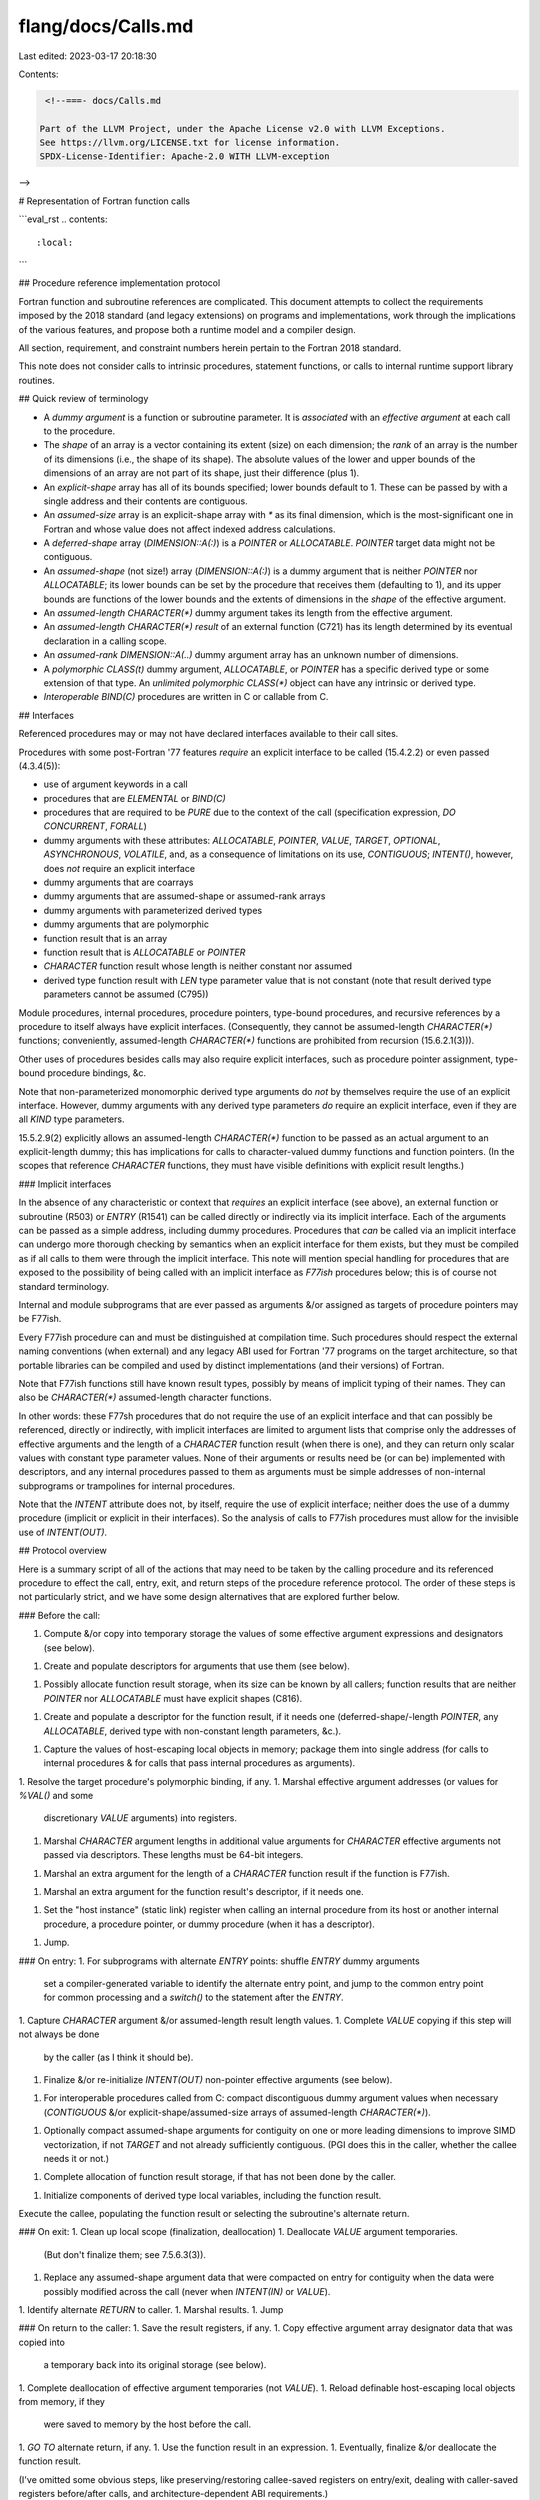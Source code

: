 flang/docs/Calls.md
===================

Last edited: 2023-03-17 20:18:30

Contents:

.. code-block:: md

    <!--===- docs/Calls.md

   Part of the LLVM Project, under the Apache License v2.0 with LLVM Exceptions.
   See https://llvm.org/LICENSE.txt for license information.
   SPDX-License-Identifier: Apache-2.0 WITH LLVM-exception

-->

# Representation of Fortran function calls

```eval_rst
.. contents::
   :local:
```

## Procedure reference implementation protocol

Fortran function and subroutine references are complicated.
This document attempts to collect the requirements imposed by the 2018
standard (and legacy extensions) on programs and implementations, work
through the implications of the various features, and propose both a
runtime model and a compiler design.

All section, requirement, and constraint numbers herein pertain to
the Fortran 2018 standard.

This note does not consider calls to intrinsic procedures, statement
functions, or calls to internal runtime support library routines.

## Quick review of terminology

* A *dummy argument* is a function or subroutine parameter.
  It is *associated* with an *effective argument* at each call
  to the procedure.
* The *shape* of an array is a vector containing its extent (size)
  on each dimension; the *rank* of an array is the number of its
  dimensions (i.e., the shape of its shape).
  The absolute values of the lower and upper bounds of the dimensions
  of an array are not part of its shape, just their difference (plus 1).
* An *explicit-shape* array has all of its bounds specified; lower
  bounds default to 1.  These can be passed by with a single address
  and their contents are contiguous.
* An *assumed-size* array is an explicit-shape array with `*` as its
  final dimension, which is the most-significant one in Fortran
  and whose value does not affect indexed address calculations.
* A *deferred-shape* array (`DIMENSION::A(:)`) is a `POINTER` or `ALLOCATABLE`.
  `POINTER` target data might not be contiguous.
* An *assumed-shape* (not size!) array (`DIMENSION::A(:)`) is a dummy argument
  that is neither `POINTER` nor `ALLOCATABLE`; its lower bounds can be set
  by the procedure that receives them (defaulting to 1), and its
  upper bounds are functions of the lower bounds and the extents of
  dimensions in the *shape* of the effective argument.
* An *assumed-length* `CHARACTER(*)` dummy argument
  takes its length from the effective argument.
* An *assumed-length* `CHARACTER(*)` *result* of an external function (C721)
  has its length determined by its eventual declaration in a calling scope.
* An *assumed-rank* `DIMENSION::A(..)` dummy argument array has an unknown
  number of dimensions.
* A *polymorphic* `CLASS(t)` dummy argument, `ALLOCATABLE`, or `POINTER`
  has a specific derived type or some extension of that type.
  An *unlimited polymorphic* `CLASS(*)` object can have any
  intrinsic or derived type.
* *Interoperable* `BIND(C)` procedures are written in C or callable from C.

## Interfaces

Referenced procedures may or may not have declared interfaces
available to their call sites.

Procedures with some post-Fortran '77 features *require* an
explicit interface to be called (15.4.2.2) or even passed (4.3.4(5)):

* use of argument keywords in a call
* procedures that are `ELEMENTAL` or `BIND(C)`
* procedures that are required to be `PURE` due to the context of the call
  (specification expression, `DO CONCURRENT`, `FORALL`)
* dummy arguments with these attributes: `ALLOCATABLE`, `POINTER`,
  `VALUE`, `TARGET`, `OPTIONAL`, `ASYNCHRONOUS`, `VOLATILE`,
  and, as a consequence of limitations on its use, `CONTIGUOUS`;
  `INTENT()`, however, does *not* require an explicit interface
* dummy arguments that are coarrays
* dummy arguments that are assumed-shape or assumed-rank arrays
* dummy arguments with parameterized derived types
* dummy arguments that are polymorphic
* function result that is an array
* function result that is `ALLOCATABLE` or `POINTER`
* `CHARACTER` function result whose length is neither constant
  nor assumed
* derived type function result with `LEN` type parameter value that is
  not constant
  (note that result derived type parameters cannot be assumed (C795))

Module procedures, internal procedures, procedure pointers,
type-bound procedures, and recursive references by a procedure to itself
always have explicit interfaces.
(Consequently, they cannot be assumed-length `CHARACTER(*)` functions;
conveniently, assumed-length `CHARACTER(*)` functions are prohibited from
recursion (15.6.2.1(3))).

Other uses of procedures besides calls may also require explicit interfaces,
such as procedure pointer assignment, type-bound procedure bindings, &c.

Note that non-parameterized monomorphic derived type arguments do
*not* by themselves require the use of an explicit interface.
However, dummy arguments with any derived type parameters *do*
require an explicit interface, even if they are all `KIND` type
parameters.

15.5.2.9(2) explicitly allows an assumed-length `CHARACTER(*)` function
to be passed as an actual argument to an explicit-length dummy;
this has implications for calls to character-valued dummy functions
and function pointers.
(In the scopes that reference `CHARACTER` functions, they must have
visible definitions with explicit result lengths.)

### Implicit interfaces

In the absence of any characteristic or context that *requires* an
explicit interface (see above), an external function or subroutine (R503)
or `ENTRY` (R1541) can be called directly or indirectly via its implicit interface.
Each of the arguments can be passed as a simple address, including
dummy procedures.
Procedures that *can* be called via an implicit interface can
undergo more thorough checking
by semantics when an explicit interface for them exists, but they must be
compiled as if all calls to them were through the implicit interface.
This note will mention special handling for procedures that are exposed
to the possibility of being called with an implicit interface as *F77ish* procedures
below; this is of course not standard terminology.

Internal and module subprograms that are ever passed as arguments &/or
assigned as targets of procedure pointers may be F77ish.

Every F77ish procedure can and must be distinguished at compilation time.
Such procedures should respect the external naming conventions (when external)
and any legacy ABI used for Fortran '77 programs on the target architecture,
so that portable libraries can be compiled
and used by distinct implementations (and their versions)
of Fortran.

Note that F77ish functions still have known result types, possibly by means
of implicit typing of their names.
They can also be `CHARACTER(*)` assumed-length character functions.

In other words: these F77sh procedures that do not require the use of an explicit
interface and that can possibly be referenced, directly or indirectly,
with implicit interfaces are limited to argument lists that comprise
only the addresses of effective arguments and the length of a `CHARACTER` function result
(when there is one), and they can return only scalar values with constant
type parameter values.
None of their arguments or results need be (or can be) implemented
with descriptors,
and any internal procedures passed to them as arguments must be
simple addresses of non-internal subprograms or trampolines for
internal procedures.

Note that the `INTENT` attribute does not, by itself,
require the use of explicit interface; neither does the use of a dummy
procedure (implicit or explicit in their interfaces).
So the analysis of calls to F77ish procedures must allow for the
invisible use of `INTENT(OUT)`.

## Protocol overview

Here is a summary script of all of the actions that may need to be taken
by the calling procedure and its referenced procedure to effect
the call, entry, exit, and return steps of the procedure reference
protocol.
The order of these steps is not particularly strict, and we have
some design alternatives that are explored further below.

### Before the call:

1. Compute &/or copy into temporary storage the values of
   some effective argument expressions and designators (see below).
1. Create and populate descriptors for arguments that use them
   (see below).
1. Possibly allocate function result storage,
   when its size can be known by all callers; function results that are
   neither `POINTER` nor `ALLOCATABLE` must have explicit shapes (C816).
1. Create and populate a descriptor for the function result, if it
   needs one (deferred-shape/-length `POINTER`, any `ALLOCATABLE`,
   derived type with non-constant length parameters, &c.).
1. Capture the values of host-escaping local objects in memory;
   package them into single address (for calls to internal procedures &
   for calls that pass internal procedures as arguments).
1. Resolve the target procedure's polymorphic binding, if any.
1. Marshal effective argument addresses (or values for `%VAL()` and some
   discretionary `VALUE` arguments) into registers.
1. Marshal `CHARACTER` argument lengths in additional value arguments for
   `CHARACTER` effective arguments not passed via descriptors.
   These lengths must be 64-bit integers.
1. Marshal an extra argument for the length of a `CHARACTER` function
   result if the function is F77ish.
1. Marshal an extra argument for the function result's descriptor,
   if it needs one.
1. Set the "host instance" (static link) register when calling an internal
   procedure from its host or another internal procedure, a procedure pointer,
   or dummy procedure (when it has a descriptor).
1. Jump.

### On entry:
1. For subprograms with alternate `ENTRY` points: shuffle `ENTRY` dummy arguments
   set a compiler-generated variable to identify the alternate entry point,
   and jump to the common entry point for common processing and a `switch()`
   to the statement after the `ENTRY`.
1. Capture `CHARACTER` argument &/or assumed-length result length values.
1. Complete `VALUE` copying if this step will not always be done
   by the caller (as I think it should be).
1. Finalize &/or re-initialize `INTENT(OUT)` non-pointer
   effective arguments (see below).
1. For interoperable procedures called from C: compact discontiguous
   dummy argument values when necessary (`CONTIGUOUS` &/or
   explicit-shape/assumed-size arrays of assumed-length `CHARACTER(*)`).
1. Optionally compact assumed-shape arguments for contiguity on one
   or more leading dimensions to improve SIMD vectorization, if not
   `TARGET` and not already sufficiently contiguous.
   (PGI does this in the caller, whether the callee needs it or not.)
1. Complete allocation of function result storage, if that has
   not been done by the caller.
1. Initialize components of derived type local variables,
   including the function result.

Execute the callee, populating the function result or selecting
the subroutine's alternate return.

### On exit:
1. Clean up local scope (finalization, deallocation)
1. Deallocate `VALUE` argument temporaries.
   (But don't finalize them; see 7.5.6.3(3)).
1. Replace any assumed-shape argument data that were compacted on
   entry for contiguity when the data were possibly
   modified across the call (never when `INTENT(IN)` or `VALUE`).
1. Identify alternate `RETURN` to caller.
1. Marshal results.
1. Jump

### On return to the caller:
1. Save the result registers, if any.
1. Copy effective argument array designator data that was copied into
   a temporary back into its original storage (see below).
1. Complete deallocation of effective argument temporaries (not `VALUE`).
1. Reload definable host-escaping local objects from memory, if they
   were saved to memory by the host before the call.
1. `GO TO` alternate return, if any.
1. Use the function result in an expression.
1. Eventually, finalize &/or deallocate the function result.

(I've omitted some obvious steps, like preserving/restoring callee-saved
registers on entry/exit, dealing with caller-saved registers before/after
calls, and architecture-dependent ABI requirements.)

## The messy details

### Copying effective argument values into temporary storage

There are several conditions that require the compiler to generate
code that allocates and populates temporary storage for an actual
argument.

First, effective arguments that are expressions, not designators, obviously
need to be computed and captured into memory in order to be passed
by reference.
This includes parenthesized designators like `(X)`, which are
expressions in Fortran, as an important special case.
(This case also technically includes unparenthesized constants,
but those are better implemented by passing addresses in read-only
memory.)
The dummy argument cannot be known to have `INTENT(OUT)` or
`INTENT(IN OUT)`.

Small scalar or elemental `VALUE` arguments may be passed in registers,
as should arguments wrapped in the legacy VMS `%VAL()` notation.
Multiple elemental `VALUE` arguments might be packed into SIMD registers.

Effective arguments that are designators, not expressions, must also
be copied into temporaries in the following situations.

1. Coindexed objects need to be copied into the local image.
   This can get very involved if they contain `ALLOCATABLE`
   components, which also need to be copied, along with their
   `ALLOCATABLE` components, and may be best implemented with a runtime
   library routine working off a description of the type.
1. Effective arguments associated with dummies with the `VALUE`
   attribute need to be copied; this can be done on either
   side of the call, but there are optimization opportunities
   available when the caller's side bears the responsibility.
1. In non-elemental calls, the values of array sections with
   vector-valued subscripts need to be gathered into temporaries.
   These effective arguments are not definable, and they are not allowed to
   be associated with non-`VALUE` dummy arguments with the attributes
   `INTENT(OUT)`, `INTENT(IN OUT)`, `ASYNCHRONOUS`, or `VOLATILE`
   (15.5.2.4(21)); `INTENT()` can't always be checked.
1. Non-simply-contiguous (9.5.4) arrays being passed to non-`POINTER`
   dummy arguments that must be contiguous (due to a `CONTIGUOUS`
   attribute, or not being assumed-shape or assumed-rank; this
   is always the case for F77ish procedures).
   This should be a runtime decision, so that effective arguments
   that turn out to be contiguous can be passed cheaply.
   This rule does not apply to coarray dummies, whose effective arguments
   are required to be simply contiguous when this rule would otherwise
   force the use of a temporary (15.5.2.8); neither does it apply
   to `ASYNCHRONOUS` and `VOLATILE` effective arguments, which are
   disallowed when copies would be necessary (C1538 - C1540).
   *Only temporaries created by this contiguity requirement are
   candidates for being copied back to the original variable after
   the call* (see below).

Fortran requires (18.3.6(5)) that calls to interoperable procedures
with dummy argument arrays with contiguity requirements
handle the compaction of discontiguous data *in the Fortran callee*,
at least when called from C.
And discontiguous data must be compacted on the *caller's* side
when passed from Fortran to C (18.3.6(6)).

We could perform all argument compaction (discretionary or
required) in the callee, but there are many cases where the
compiler knows that the effective argument data are contiguous
when compiling the caller (a temporary is needed for other reasons,
or the effective argument is simply contiguous) and a run-time test for
discontiguity in the callee can be avoided by using a caller-compaction
convention when we have the freedom to choose.

While we are unlikely to want to _needlessly_ use a temporary for
an effective argument that does not require one for any of these
reasons above, we are specifically disallowed from doing so
by the standard in cases where pointers to the original target
data are required to be valid across the call (15.5.2.4(9-10)).
In particular, compaction of assumed-shape arrays for discretionary
contiguity on the leading dimension to ease SIMD vectorization
cannot be done safely for `TARGET` dummies without `VALUE`.

Effective arguments associated with known `INTENT(OUT)` dummies that
require allocation of a temporary -- and this can only be for reasons of
contiguity -- don't have to populate it, but they do have to perform
minimal initialization of any `ALLOCATABLE` components so that
the runtime doesn't crash when the callee finalizes and deallocates
them.
`ALLOCATABLE` coarrays are prohibited from being affected by `INTENT(OUT)`
(see C846).
Note that calls to implicit interfaces must conservatively allow
for the use of `INTENT(OUT)` by the callee.

Except for `VALUE` and known `INTENT(IN)` dummy arguments, the original
contents of local designators that have been compacted into temporaries
could optionally have their `ALLOCATABLE` components invalidated
across the call as an aid to debugging.

Except for `VALUE` and known `INTENT(IN)` dummy arguments, the contents of
the temporary storage will be copied back into the effective argument
designator after control returns from the procedure, and it may be necessary
to preserve addresses (or the values of subscripts and cosubscripts
needed to recalculate them) of the effective argument designator, or its
elements, in additional temporary storage if they can't be safely or
quickly recomputed after the call.

### `INTENT(OUT)` preparation

Effective arguments that are associated with `INTENT(OUT)`
dummy arguments are required to be definable.
This cannot always be checked, as the use of `INTENT(OUT)`
does not by itself mandate the use of an explicit interface.

`INTENT(OUT)` arguments are finalized (as if) on entry to the called
procedure.  In particular, in calls to elemental procedures,
the elements of an array are finalized by a scalar or elemental
`FINAL` procedure (7.5.6.3(7)).

Derived type components that are `ALLOCATABLE` are finalized
and deallocated; they are prohibited from being coarrays.
Components with initializers are (re)initialized.

The preparation of effective arguments for `INTENT(OUT)` could be
done on either side of the call.  If the preparation is
done by the caller, there is an optimization opportunity
in situations where unmodified incoming `INTENT(OUT)` dummy
arguments whose types lack `FINAL` procedures are being passed
onward as outgoing `INTENT(OUT)` arguments.

### Arguments and function results requiring descriptors

Dummy arguments are represented with the addresses of new descriptors
when they have any of the following characteristics:

1. assumed-shape array (`DIMENSION::A(:)`)
1. assumed-rank array (`DIMENSION::A(..)`)
1. parameterized derived type with assumed `LEN` parameters
1. polymorphic (`CLASS(T)`, `CLASS(*)`)
1. assumed-type (`TYPE(*)`)
1. coarray dummy argument
1. `INTENT(IN) POINTER` argument (15.5.2.7, C.10.4)

`ALLOCATABLE` and other `POINTER` arguments can be passed by simple
address.

Non-F77ish procedures use descriptors to represent two further
kinds of dummy arguments:

1. assumed-length `CHARACTER(*)`
1. dummy procedures

F77ish procedures use other means to convey character length and host instance
links (respectively) for these arguments.

Function results are described by the caller & callee in
a caller-supplied descriptor when they have any of the following
characteristics, some which necessitate an explicit interface:

1. deferred-shape array (so `ALLOCATABLE` or `POINTER`)
1. derived type with any non-constant `LEN` parameter
   (C795 prohibit assumed lengths)
1. procedure pointer result (when the interface must be explicit)

Storage for a function call's result is allocated by the caller when
possible: the result is neither `ALLOCATABLE` nor `POINTER`,
the shape is scalar or explicit, and the type has `LEN` parameters
that are constant expressions.
In other words, the result doesn't require the use of a descriptor
but can't be returned in registers.
This allows a function result to be written directly into a local
variable or temporary when it is safe to treat the variable as if
it were an additional `INTENT(OUT)` argument.
(Storage for `CHARACTER` results, assumed or explicit, is always
allocated by the caller, and the length is always passed so that
an assumed-length external function will work when eventually
called from a scope that declares the length that it will use
(15.5.2.9 (2)).)

Note that the lower bounds of the dimensions of non-`POINTER`
non-`ALLOCATABLE` dummy argument arrays are determined by the
callee, not the caller.
(A Fortran pitfall: declaring `A(0:9)`, passing it to a dummy
array `D(:)`, and assuming that `LBOUND(D,1)` will be zero
in the callee.)
If the declaration of an assumed-shape dummy argument array
contains an explicit lower bound expression (R819), its value
needs to be computed by the callee;
it may be captured and saved in the incoming descriptor
as long as we assume that argument descriptors can be modified
by callees.
Callers should fill in all of the fields of outgoing
non-`POINTER` non-`ALLOCATABLE` argument
descriptors with the assumption that the callee will use 1 for
lower bound values, and callees can rely on them being 1 if
not modified.

### Copying temporary storage back into argument designators

Except for `VALUE` and known `INTENT(IN)` dummy arguments and array sections
with vector-valued subscripts (15.5.2.4(21)), temporary storage into
which effective argument data were compacted for contiguity before the call
must be redistributed back to its original storage by the caller after
the return.

In conjunction with saved cosubscript values, a standard descriptor
would suffice to represent a pointer to the original storage into which the
temporary data should be redistributed;
the descriptor need not be fully populated with type information.

Note that coindexed objects with `ALLOCATABLE` ultimate components
are required to be associated only with dummy arguments with the
`VALUE` &/or `INTENT(IN)` attributes (15.6.2.4(6)), so there is no
requirement that the local image somehow reallocate remote storage
when copying the data back.

### Polymorphic bindings

Calls to the type-bound procedures of monomorphic types are
resolved at compilation time, as are calls to `NON_OVERRIDABLE`
type-bound procedures.
The resolution of calls to overridable type-bound procedures of
polymorphic types must be completed at execution (generic resolution
of type-bound procedure bindings from effective argument types, kinds,
and ranks is always a compilation-time task (15.5.6, C.10.6)).

Each derived type that declares or inherits any overridable
type-bound procedure bindings must correspond to a static constant
table of code addresses (or, more likely, a static constant type
description containing or pointing to such a table, along with
information used by the runtime support library for initialization,
copying, finalization, and I/O of type instances).  Each overridable
type-bound procedure in the type corresponds to an index into this table.

### Host instance linkage

Calls to dummy procedures and procedure pointers that resolve to
internal procedures need to pass an additional "host instance" argument that
addresses a block of storage in the stack frame of their
host subprogram that was active at the time they were passed as an
effective argument or associated with a procedure pointer.
This is similar to a static link in implementations of programming
languages with nested subprograms, although Fortran only allows
one level of nesting.
The 64-bit x86 and little-endian OpenPower ABIs reserve registers
for this purpose (`%r10` & `R11`); 64-bit ARM has a reserved register
that can be used (`x18`).

The host subprogram objects that are visible to any of their internal
subprograms need to be resident in memory across any calls to them
(direct or not).  Any host subprogram object that might be defined
during a call to an internal subprogram needs to be reloaded after
a call or reside permanently in memory.
A simple conservative analysis of the internal subprograms can
identify all of these escaping objects and their definable subset.

The address of the host subprogram storage used to hold the escaping
objects needs to be saved alongside the code address(es) that
represent a procedure pointer.
It also needs to be conveyed alongside the text address for a
dummy procedure.

For F77ish procedures, we cannot use a "procedure pointer descriptor"
to pass a procedure argument -- they expect to receive a single
address argument.
We will need to package the host instance link in a trampoline
that loads its address into the designated register.

GNU Fortran and Intel Fortran construct trampolines by writing
a sequence of machine instructions to a block of storage in the
host's stack frame, which requires the stack to be executable,
which seems inadvisable for security reasons;
XLF manages trampolines in its runtime support library, which adds some overhead
to their construction and a reclamation obligation;
NAG Fortran manages a static fixed-sized stack of trampolines
per call site, imposing a hidden limit on recursion and foregoing
reentrancy;
PGI passes host instance links in descriptors in additional arguments
that are not always successfully forwarded across implicit interfaces,
sometimes leading to crashes when they turn out to be needed.

F18 will manage a pool of trampolines in its runtime support library
that can be used to pass internal procedures as effective arguments
to F77ish procedures, so that
a bare code address can serve to represent the effective argument.
But targets that can only be called with an explicit interface
have the option of using a "fat pointer" (or additional argument)
to represent a dummy procedure closure so as
to avoid the overhead of constructing and reclaiming a trampoline.
Procedure descriptors can also support multiple code addresses.

### Naming

External subroutines and functions (R503) and `ENTRY` points (R1541)
with `BIND(C)` (R808) have linker-visible names that are either explicitly
specified in the program or determined by straightforward rules.
The names of other F77ish external procedures should respect the conventions
of the target architecture for legacy Fortran '77 programs; this is typically
something like `foo_`.

In other cases, however, we have fewer constraints on external naming,
as well as some additional requirements and goals.

Module procedures need to be distinguished by the name of their module
and (when they have one) the submodule where their interface was
defined.
Note that submodule names are distinct in their modules, not hierarchical,
so at most two levels of qualification are needed.

Pure `ELEMENTAL` functions (15.8) must use distinct names for any alternate
entry points used for packed SIMD arguments of various widths if we support
calls to these functions in SIMD parallel contexts.
There are already conventions for these names in `libpgmath`.

The names of non-F77ish external procedures
should be distinguished as such so that incorrect attempts to call or pass
them with an implicit interface will fail to resolve at link time.
Fortran 2018 explicitly enables us to do this with a correction to Fortran
2003 in 4.3.4(5).

Last, there must be reasonably permanent naming conventions used
by the F18 runtime library for those unrestricted specific intrinsic
functions (table 16.2 in 16.8) and extensions that can be passed as
arguments.

In these cases where external naming is at the discretion
of the implementation, we should use names that are not in the C language
user namespace, begin with something that identifies
the current incompatible version of F18, the module, the submodule, and
elemental SIMD width, and are followed by the external name.
The parts of the external name can be separated by some character that
is acceptable for use in LLVM IR and assembly language but not in user
Fortran or C code, or by switching case
(so long as there's a way to cope with extension names that don't begin
with letters).

In particular, the period (`.`) seems safe to use as a separator character,
so a `Fa.` prefix can serve to isolate these discretionary names from
other uses and to identify the earliest link-compatible version.
For examples: `Fa.mod.foo`, `Fa.mod.submod.foo`, and (for an external
subprogram that requires an explicit interface) `Fa.foo`.
When the ABI changes in the future in an incompatible way, the
initial prefix becomes `Fb.`, `Fc.`, &c.

## Summary of checks to be enforced in semantics analysis

8.5.10 `INTENT` attributes
* (C846) An `INTENT(OUT)` argument shall not be associated with an
  object that is or has an allocatable coarray.
* (C847) An `INTENT(OUT)` argument shall not have `LOCK_TYPE` or `EVENT_TYPE`.

8.5.18 `VALUE` attribute
* (C863) The argument cannot be assumed-size, a coarray, or have a coarray
  ultimate component.
* (C864) The argument cannot be `ALLOCATABLE`, `POINTER`, `INTENT(OUT)`,
  `INTENT(IN OUT)`, or `VOLATILE`.
* (C865) If the procedure is `BIND(C)`, the argument cannot be `OPTIONAL`.

15.5.1 procedure references:
* (C1533) can't pass non-intrinsic `ELEMENTAL` as argument
* (C1536) alternate return labels must be in the inclusive scope
* (C1537) coindexed argument cannot have a `POINTER` ultimate component

15.5.2.4 requirements for non-`POINTER` non-`ALLOCATABLE` dummies:
* (2) dummy must be monomorphic for coindexed polymorphic actual
* (2) dummy must be polymorphic for assumed-size polymorphic actual
* (2) dummy cannot be `TYPE(*)` if effective is PDT or has TBPs or `FINAL`
* (4) character length of effective cannot be less than dummy
* (6) coindexed effective with `ALLOCATABLE` ultimate component requires
      `INTENT(IN)` &/or `VALUE` dummy
* (13) a coindexed scalar effective requires a scalar dummy
* (14) a non-conindexed scalar effective usually requires a scalar dummy,
  but there are some exceptions that allow elements of storage sequences
  to be passed and treated like explicit-shape or assumed-size arrays
  (see 15.5.2.11)
* (16) array rank agreement
* (20) `INTENT(OUT)` & `INTENT(IN OUT)` dummies require definable actuals
* (21) array sections with vector subscripts can't be passed to definable dummies
       (`INTENT(OUT)`, `INTENT(IN OUT)`, `ASYNCHRONOUS`, `VOLATILE`)
* (22) `VOLATILE` attributes must match when dummy has a coarray ultimate component
* (C1538 - C1540) checks for `ASYNCHRONOUS` and `VOLATILE`

15.5.2.5 requirements for `ALLOCATABLE` & `POINTER` arguments when both
the dummy and effective arguments have the same attributes:
* (2) both or neither can be polymorphic
* (2) both are unlimited polymorphic or both have the same declared type
* (3) rank compatibility
* (4) effective argument must have deferred the same type parameters as the dummy

15.5.2.6 `ALLOCATABLE` dummy arguments:
* (2) effective must be `ALLOCATABLE`
* (3) corank must match
* (4) coindexed effective requires `INTENT(IN)` dummy
* (7) `INTENT(OUT)` & `INTENT(IN OUT)` dummies require definable actuals

15.5.2.7 `POINTER` dummy arguments:
* (C1541) `CONTIGUOUS` dummy requires simply contiguous actual
* (C1542) effective argument cannot be coindexed unless procedure is intrinsic
* (2) effective argument must be `POINTER` unless dummy is `INTENT(IN)` and
  effective could be the right-hand side of a pointer assignment statement

15.5.2.8 corray dummy arguments:
* (1) effective argument must be coarray
* (1) `VOLATILE` attributes must match
* (2) explicitly or implicitly contiguous dummy array requires a simply contiguous actual

15.5.2.9 dummy procedures:
* (1) explicit dummy procedure interface must have same characteristics as actual
* (5) dummy procedure `POINTER` requirements on effective arguments

15.6.2.1 procedure definitions:
* `NON_RECURSIVE` procedures cannot recurse.
* Assumed-length `CHARACTER(*)` functions cannot be declared as `RECURSIVE`, array-valued,
  `POINTER`, `ELEMENTAL`, or `PURE' (C723), and cannot be called recursively (15.6.2.1(3)).
* (C823) A function result cannot be a coarray or contain a coarray ultimate component.

`PURE` requirements (15.7): C1583 - C1599.
These also apply to `ELEMENTAL` procedures that are not `IMPURE`.

`ELEMENTAL` requirements (15.8.1): C15100-C15103,
and C1533 (can't pass as effective argument unless intrinsic)

For interoperable procedures and interfaces (18.3.6):
* C1552 - C1559
* function result is scalar and of interoperable type (C1553, 18.3.1-3)
* `VALUE` arguments are scalar and of interoperable type
* `POINTER` dummies cannot be `CONTIGUOUS` (18.3.6 paragraph 2(5))
* assumed-type dummies cannot be `ALLOCATABLE`, `POINTER`, assumed-shape, or assumed-rank (18.3.6 paragraph 2 (5))
* `CHARACTER` dummies that are `ALLOCATABLE` or `POINTER` must be deferred-length

## Further topics to document

* Alternate return specifiers
* `%VAL()`, `%REF()`, and `%DESCR()` legacy VMS interoperability extensions
* Unrestricted specific intrinsic functions as effective arguments
* SIMD variants of `ELEMENTAL` procedures (& unrestricted specific intrinsics)
* Elemental subroutine calls with array arguments


